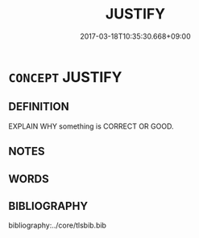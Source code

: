 # -*- mode: mandoku-tls-view -*-
#+TITLE: JUSTIFY
#+DATE: 2017-03-18T10:35:30.668+09:00        
#+STARTUP: content
* =CONCEPT= JUSTIFY
:PROPERTIES:
:CUSTOM_ID: uuid-900e2887-ea58-46dd-b7e4-631b3738e85a
:SYNONYM+:  GIVE GROUNDS FOR
:SYNONYM+:  GIVE REASONS FOR
:SYNONYM+:  GIVE A JUSTIFICATION FOR
:SYNONYM+:  EXPLAIN
:SYNONYM+:  GIVE AN EXPLANATION FOR
:SYNONYM+:  ACCOUNT FOR
:SYNONYM+:  DEFEND
:SYNONYM+:  ANSWER FOR
:SYNONYM+:  VINDICATE
:TR_ZH: 證明其正確
:END:
** DEFINITION

EXPLAIN WHY something is CORRECT OR GOOD.

** NOTES

** WORDS
   :PROPERTIES:
   :VISIBILITY: children
   :END:
** BIBLIOGRAPHY
bibliography:../core/tlsbib.bib
